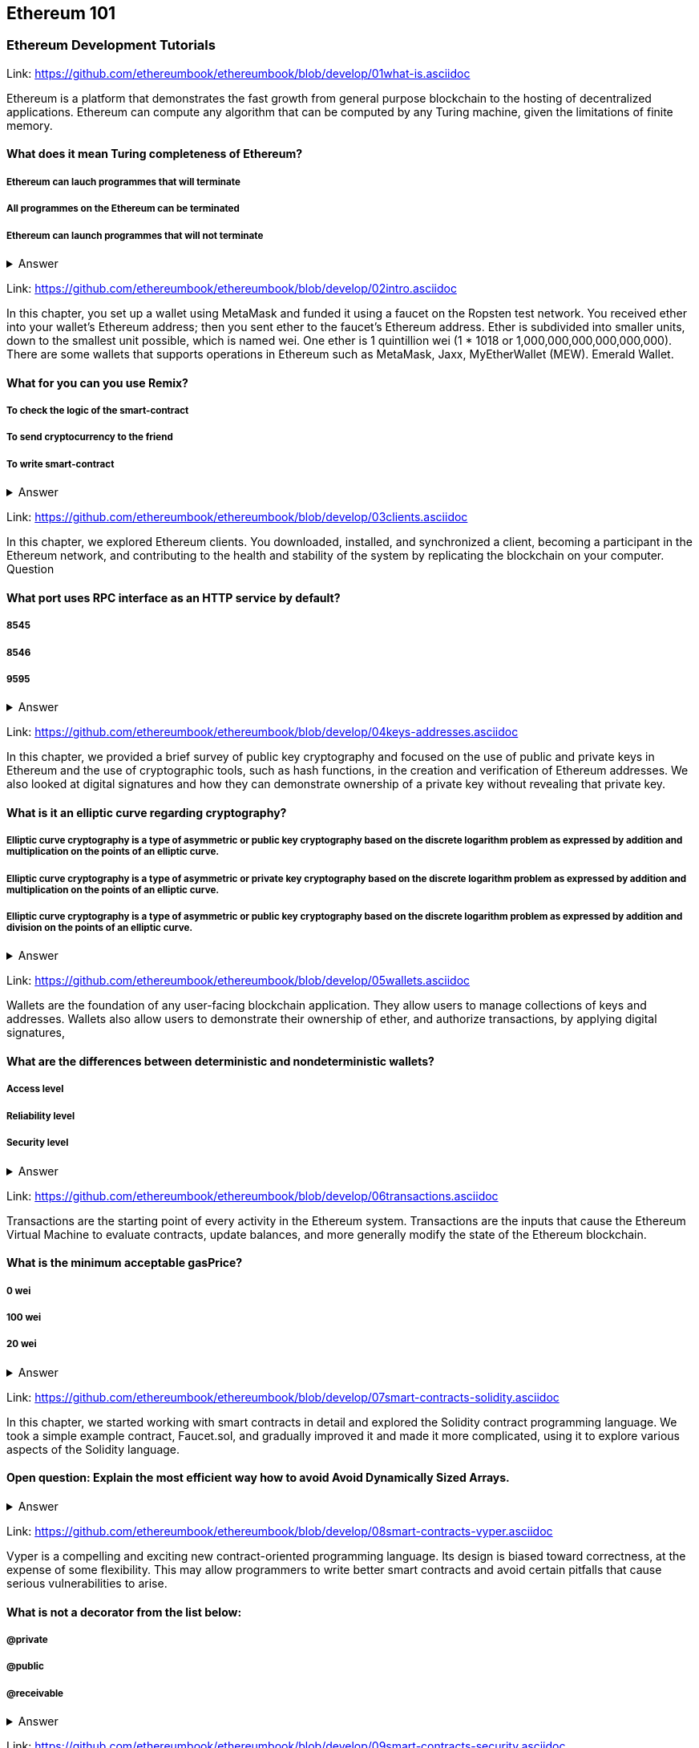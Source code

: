 == Ethereum 101
=== Ethereum Development Tutorials

Link: https://github.com/ethereumbook/ethereumbook/blob/develop/01what-is.asciidoc

Ethereum is a platform that demonstrates the fast growth from general purpose blockchain to the hosting of decentralized applications. Ethereum can compute any algorithm that can be computed by any Turing machine, given the limitations of finite memory.


==== What does it mean Turing completeness of Ethereum?
===== Ethereum can lauch programmes that will terminate
===== All programmes on the Ethereum can be terminated
===== Ethereum can launch programmes that will not terminate
+++ <details><summary> +++
    Answer
    +++ </summary><div> +++
----
Ethereum can launch programms that will not terminate
----
+++ </div></details> +++

Link: https://github.com/ethereumbook/ethereumbook/blob/develop/02intro.asciidoc

In this chapter, you set up a wallet using MetaMask and funded it using a faucet on the Ropsten test network. You received ether into your wallet’s Ethereum address; then you sent ether to the faucet’s Ethereum address.
 Ether is subdivided into smaller units, down to the smallest unit possible, which is named wei. One ether is 1 quintillion wei (1 * 1018 or 1,000,000,000,000,000,000).
 There are some wallets that supports operations in Ethereum such as MetaMask, Jaxx, MyEtherWallet (MEW). Emerald Wallet.


==== What for you can you use Remix?
===== To check the logic of the smart-contract
===== To send cryptocurrency to the friend
===== To write smart-contract
+++ <details><summary> +++
    Answer
    +++ </summary><div> +++
----
All answers are correct
----
+++ </div></details> +++

Link: https://github.com/ethereumbook/ethereumbook/blob/develop/03clients.asciidoc 

In this chapter, we explored Ethereum clients. You downloaded, installed, and synchronized a client, becoming a participant in the Ethereum network, and contributing to the health and stability of the system by replicating the blockchain on your computer.
Question


==== What port uses RPC interface as an HTTP service by default?
===== 8545
===== 8546
===== 9595
+++ <details><summary> +++
    Answer
    +++ </summary><div> +++
----
8545
----
+++ </div></details> +++

Link: https://github.com/ethereumbook/ethereumbook/blob/develop/04keys-addresses.asciidoc

In this chapter, we provided a brief survey of public key cryptography and focused on the use of public and private keys in Ethereum and the use of cryptographic tools, such as hash functions, in the creation and verification of Ethereum addresses. We also looked at digital signatures and how they can demonstrate ownership of a private key without revealing that private key.


==== What is it an elliptic curve regarding cryptography?
===== Elliptic curve cryptography is a type of asymmetric or public key cryptography based on the discrete logarithm problem as expressed by addition and multiplication on the points of an elliptic curve.
===== Elliptic curve cryptography is a type of asymmetric or private key cryptography based on the discrete logarithm problem as expressed by addition and multiplication on the points of an elliptic curve.
===== Elliptic curve cryptography is a type of asymmetric or public key cryptography based on the discrete logarithm problem as expressed by addition and division on the points of an elliptic curve.
+++ <details><summary> +++
    Answer
    +++ </summary><div> +++
----
Elliptic curve cryptography is a type of asymmetric or public key cryptography based on the discrete logarithm problem as expressed by addition and multiplication on the points of an elliptic curve.
----
+++ </div></details> +++

Link: https://github.com/ethereumbook/ethereumbook/blob/develop/05wallets.asciidoc  


Wallets are the foundation of any user-facing blockchain application. They allow users to manage collections of keys and addresses. Wallets also allow users to demonstrate their ownership of ether, and authorize transactions, by applying digital signatures,


==== What are the differences between deterministic and nondeterministic wallets?

===== Access level
===== Reliability level
===== Security level 
+++ <details><summary> +++
    Answer
    +++ </summary><div> +++
----
All answers are correct
----
+++ </div></details> +++

Link: https://github.com/ethereumbook/ethereumbook/blob/develop/06transactions.asciidoc 

Transactions are the starting point of every activity in the Ethereum system. Transactions are the inputs that cause the Ethereum Virtual Machine to evaluate contracts, update balances, and more generally modify the state of the Ethereum blockchain.

==== What is the minimum acceptable gasPrice?

===== 0 wei
===== 100 wei
===== 20 wei
+++ <details><summary> +++
    Answer
    +++ </summary><div> +++
----
0 wei
----
+++ </div></details> +++

Link: https://github.com/ethereumbook/ethereumbook/blob/develop/07smart-contracts-solidity.asciidoc 


In this chapter, we started working with smart contracts in detail and explored the Solidity contract programming language. We took a simple example contract, Faucet.sol, and gradually improved it and made it more complicated, using it to explore various aspects of the Solidity language.

==== Open question: Explain the most efficient way how to avoid Avoid Dynamically Sized Arrays.
===== 
===== 
+++ <details><summary> +++
    Answer
    +++ </summary><div> +++
----
Write you own answer
----
+++ </div></details> +++

Link: https://github.com/ethereumbook/ethereumbook/blob/develop/08smart-contracts-vyper.asciidoc

Vyper is a compelling and exciting new contract-oriented programming language. Its design is biased toward correctness, at the expense of some flexibility. This may allow programmers to write better smart contracts and avoid certain pitfalls that cause serious vulnerabilities to arise.


==== What is not a decorator from the list below:
===== @private
===== @public
===== @receivable
+++ <details><summary> +++
    Answer
    +++ </summary><div> +++
----
@receivable
----
+++ </div></details> +++

Link: https://github.com/ethereumbook/ethereumbook/blob/develop/09smart-contracts-security.asciidoc 

There is a lot for any developer working in the smart contract domain to know and understand. By following best practices in your smart contract design and code writing, you will avoid many severe pitfalls and traps.
Perhaps the most fundamental software security principle is to maximize reuse of trusted code. In cryptography, this is so important it has been condensed into an adage: Don’t roll your crypto. In the case of smart contracts, this amounts to gaining as much as possible from freely available libraries that have been thoroughly vetted by the community.


==== What is the best framework for writing smart-contracts in Solidity and why?

===== 
===== 
+++ <details><summary> +++
    Answer
    +++ </summary><div> +++
--------    
--------
+++ </div></details> +++

Link: https://github.com/ethereumbook/ethereumbook/blob/develop/10tokens.asciidoc 

Tokens are a very powerful concept in Ethereum and can form the basis of many important decentralized applications. In this chapter, we looked at the different types of tokens and token standards, and you built your first token and related application.

==== Open question: Is it possible to use ERC777 for ICO contract? Please, elaborate on the advantages and disadvantages?
===== 
===== 

+++ <details><summary> +++
    Answer
    +++ </summary><div> +++
----
Write you own answer
----
+++ </div></details> +++


Link: https://github.com/ethereumbook/ethereumbook/blob/develop/11oracles.asciidoc

Oracles provide a crucial service to smart contracts: they bring external facts to contract execution. With that, of course, oracles also introduce a significant risk—if they are trusted sources and can be compromised, they can result in compromised execution of the smart contracts they feed.


==== Why it is risky to use Oracles in the smart-contracts.
===== Smart-contracts can be exposed to potentially false inputs. 
===== They bring external facts to contract execution

+++ <details><summary> +++
    Answer
    +++ </summary><div> +++
----
All answers are correct
----
+++ </div></details> +++

Link: https://github.com/ethereumbook/ethereumbook/blob/develop/12dapps.asciidoc

Decentralized applications are the culmination of the Ethereum vision, as expressed by the founders from the very earliest designs. While many applications call themselves DApps today, most are not fully decentralized. However, it is already possible to construct applications that are almost etirely decentralized.

==== How to explain ENS regarding Ethereum?
===== The Ethereum Name Service
===== The Ethereum Number Source

+++ <details><summary> +++
    Answer
    +++ </summary><div> +++
----
The Ethereum Name Service
----
+++ </div></details> +++


Link: https://github.com/ethereumbook/ethereumbook/blob/develop/13evm.asciidoc

In this chapter we have explored the Ethereum Virtual Machine, tracing the execution of various smart contracts and looking at how the EVM executes bytecode. We also looked at gas, the EVM’s accounting mechanism, and saw how it solves the halting problem and protects Ethereum from denial-of-service attacks.

==== What is not a block operation from the list below?
===== BLOCKHASH  //Get the hash of one of the 256 most recently completed       //blocks
===== COINBASE   //Get the block's beneficiary address for the block reward
===== TIMESTAMP  //Get the block's timestamp
===== NUMBER     //Get the block's number
===== DIFFICULTY //Get the block's difficulty
===== GASLIMIT   //Get the block's
+++ <details><summary> +++
    Answer
    +++ </summary><div> +++
----
BOOlEAN   // Get the block’s boolean
----
+++ </div></details> +++

Link: https://github.com/ethereumbook/ethereumbook/blob/develop/14consensus.asciidoc

Ethereum’s consensus algorithm is still in flux at the time of completion of this book. In a future edition, we will likely add more detail about Casper, and other related technologies as these mature and are deployed on Ethereum. This chapter represents the end of our journey, completing Mastering Ethereum


==== By asking what questions you can more clearly understand the consensus algorithm?
=====  
=====  
+++ <details><summary> +++
    Answer
    +++ </summary><div> +++
----
Who can change the past, and how? (This is also known as immutability.)
Who can change the future, and how? (This is also known as finality.)
What is the cost to make such changes?
How decentralized is the power to make such changes?
Who will know if something has changed, and how will they know?
----
+++ </div></details> +++
